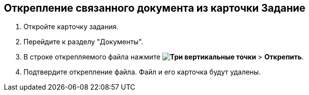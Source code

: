 
== Открепление связанного документа из карточки Задание

[[task_yvd_vhs_vs__steps_epq_pbm_nj]]
. Откройте карточку задания.
. Перейдите к разделу "Документы".
. В строке открепляемого файла нажмите [.ph .menucascade]#*image:buttons/verticalDots.png[Три вертикальные точки]* > *Открепить*#.
. Подтвердите открепление файла. Файл и его карточка будут удалены.
